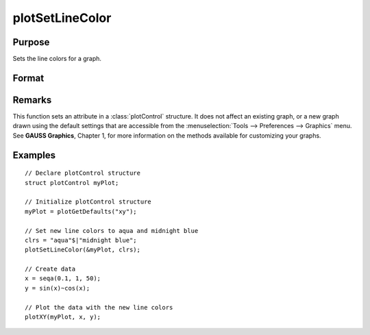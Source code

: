 
plotSetLineColor
==============================================

Purpose
----------------
Sets the line colors for a graph.

Format
----------------
.. function:: plotSetLineColor(&myPlot, colors)

    :param &myPlot: A :class:`plotControl` structure pointer.
    :type &myPlot: struct pointer

    :param colors: name or rgb value of the new colors.
    :type colors: String array

Remarks
-------

This function sets an attribute in a :class:`plotControl` structure. It does not
affect an existing graph, or a new graph drawn using the default
settings that are accessible from the :menuselection:`Tools --> Preferences --> Graphics`
menu. See **GAUSS Graphics**, Chapter 1, for more information on the
methods available for customizing your graphs.

Examples
----------------

::

    // Declare plotControl structure               
    struct plotControl myPlot;
    
    // Initialize plotControl structure
    myPlot = plotGetDefaults("xy");
    
    // Set new line colors to aqua and midnight blue
    clrs = "aqua"$|"midnight blue";
    plotSetLineColor(&myPlot, clrs);
    
    // Create data
    x = seqa(0.1, 1, 50);
    y = sin(x)~cos(x);
    
    // Plot the data with the new line colors
    plotXY(myPlot, x, y);

.. seealso:: Functions :func:`plotGetDefaults`, :func:`plotSetLineSymbol`


